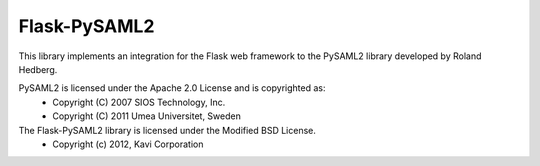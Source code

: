 Flask-PySAML2
=============

This library implements an integration for the Flask web framework to the
PySAML2 library developed by Roland Hedberg.

PySAML2 is licensed under the Apache 2.0 License and is copyrighted as:
 - Copyright (C) 2007 SIOS Technology, Inc.
 - Copyright (C) 2011 Umea Universitet, Sweden

The Flask-PySAML2 library is licensed under the Modified BSD License.
 - Copyright (c) 2012, Kavi Corporation
